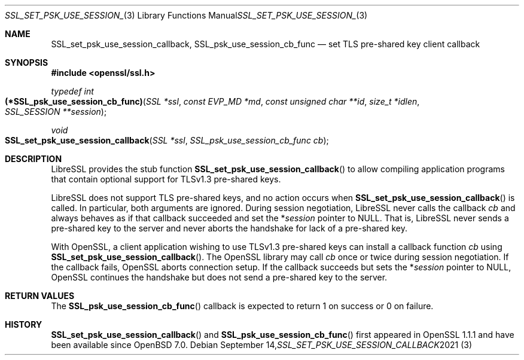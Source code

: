 .\" $OpenBSD: SSL_set_psk_use_session_callback.3,v 1.1 2021/09/14 14:30:57 schwarze Exp $
.\" OpenSSL man3/SSL_CTX_set_psk_client_callback.pod
.\" checked up to 24a535ea Sep 22 13:14:20 2020 +0100
.\"
.\" Copyright (c) 2021 Ingo Schwarze <schwarze@openbsd.org>
.\"
.\" Permission to use, copy, modify, and distribute this software for any
.\" purpose with or without fee is hereby granted, provided that the above
.\" copyright notice and this permission notice appear in all copies.
.\"
.\" THE SOFTWARE IS PROVIDED "AS IS" AND THE AUTHOR DISCLAIMS ALL WARRANTIES
.\" WITH REGARD TO THIS SOFTWARE INCLUDING ALL IMPLIED WARRANTIES OF
.\" MERCHANTABILITY AND FITNESS. IN NO EVENT SHALL THE AUTHOR BE LIABLE FOR
.\" ANY SPECIAL, DIRECT, INDIRECT, OR CONSEQUENTIAL DAMAGES OR ANY DAMAGES
.\" WHATSOEVER RESULTING FROM LOSS OF USE, DATA OR PROFITS, WHETHER IN AN
.\" ACTION OF CONTRACT, NEGLIGENCE OR OTHER TORTIOUS ACTION, ARISING OUT OF
.\" OR IN CONNECTION WITH THE USE OR PERFORMANCE OF THIS SOFTWARE.
.\"
.Dd $Mdocdate: September 14 2021 $
.Dt SSL_SET_PSK_USE_SESSION_CALLBACK 3
.Os
.Sh NAME
.Nm SSL_set_psk_use_session_callback ,
.Nm SSL_psk_use_session_cb_func
.Nd set TLS pre-shared key client callback
.Sh SYNOPSIS
.In openssl/ssl.h
.Ft typedef int
.Fo (*SSL_psk_use_session_cb_func)
.Fa "SSL *ssl"
.Fa "const EVP_MD *md"
.Fa "const unsigned char **id"
.Fa "size_t *idlen"
.Fa "SSL_SESSION **session"
.Fc
.Ft void
.Fo SSL_set_psk_use_session_callback
.Fa "SSL *ssl"
.Fa "SSL_psk_use_session_cb_func cb"
.Fc
.Sh DESCRIPTION
LibreSSL provides the stub function
.Fn SSL_set_psk_use_session_callback
to allow compiling application programs
that contain optional support for TLSv1.3 pre-shared keys.
.Pp
LibreSSL does not support TLS pre-shared keys,
and no action occurs when
.Fn SSL_set_psk_use_session_callback
is called.
In particular, both arguments are ignored.
During session negotiation,
LibreSSL never calls the callback
.Fa cb
and always behaves as if that callback succeeded and set the
.Pf * Fa session
pointer to
.Dv NULL .
That is, LibreSSL never sends a pre-shared key to the server
and never aborts the handshake for lack of a pre-shared key.
.Pp
With OpenSSL, a client application wishing to use TLSv1.3 pre-shared keys
can install a callback function
.Fa cb
using
.Fn SSL_set_psk_use_session_callback .
The OpenSSL library may call
.Fa cb
once or twice during session negotiation.
If the callback fails, OpenSSL aborts connection setup.
If the callback succeeds but sets the
.Pf * Fa session
pointer to
.Dv NULL ,
OpenSSL continues the handshake
but does not send a pre-shared key to the server.
.Sh RETURN VALUES
The
.Fn SSL_psk_use_session_cb_func
callback is expected to return 1 on success or 0 on failure.
.Sh HISTORY
.Fn SSL_set_psk_use_session_callback
and
.Fn SSL_psk_use_session_cb_func
first appeared in OpenSSL 1.1.1 and have been available since
.Ox 7.0 .

